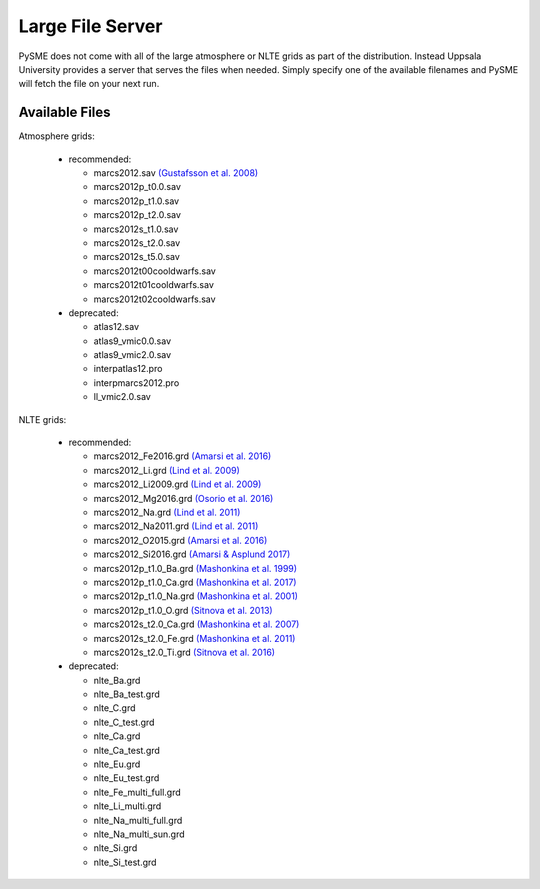 .. _lfs:

Large File Server
=================

PySME does not come with all of the large atmosphere or NLTE grids
as part of the distribution. Instead Uppsala University provides
a server that serves the files when needed. Simply specify one of
the available filenames and PySME will fetch the file on your next run.

.. External hyperlinks, like `Python <http://www.python.org/>`_.

Available Files
---------------

Atmosphere grids:

  - recommended:

    - marcs2012.sav `(Gustafsson et al. 2008) <https://ui.adsabs.harvard.edu/abs/2008A%26A...486..951G>`_
    - marcs2012p_t0.0.sav
    - marcs2012p_t1.0.sav
    - marcs2012p_t2.0.sav
    - marcs2012s_t1.0.sav
    - marcs2012s_t2.0.sav
    - marcs2012s_t5.0.sav
    - marcs2012t00cooldwarfs.sav
    - marcs2012t01cooldwarfs.sav
    - marcs2012t02cooldwarfs.sav

  - deprecated:

    - atlas12.sav
    - atlas9_vmic0.0.sav
    - atlas9_vmic2.0.sav
    - interpatlas12.pro
    - interpmarcs2012.pro
    - ll_vmic2.0.sav

NLTE grids:

  - recommended:

    - marcs2012_Fe2016.grd `(Amarsi et al. 2016) <https://ui.adsabs.harvard.edu/abs/2016MNRAS.463.1518A>`_
    - marcs2012_Li.grd `(Lind et al. 2009) <https://ui.adsabs.harvard.edu/abs/2009A%26A...503..541L>`_
    - marcs2012_Li2009.grd `(Lind et al. 2009) <https://ui.adsabs.harvard.edu/abs/2009A%26A...503..541L>`_
    - marcs2012_Mg2016.grd `(Osorio et al. 2016) <https://ui.adsabs.harvard.edu/abs/2016A%26A...586A.120O>`_
    - marcs2012_Na.grd `(Lind et al. 2011) <https://ui.adsabs.harvard.edu/abs/2011A%26A...528A.103L>`_
    - marcs2012_Na2011.grd `(Lind et al. 2011) <https://ui.adsabs.harvard.edu/abs/2011A%26A...528A.103L>`_
    - marcs2012_O2015.grd `(Amarsi et al. 2016) <https://ui.adsabs.harvard.edu/abs/2016MNRAS.455.3735A>`_
    - marcs2012_Si2016.grd `(Amarsi & Asplund 2017) <https://ui.adsabs.harvard.edu/abs/2017MNRAS.464..264A>`_
    - marcs2012p_t1.0_Ba.grd `(Mashonkina et al. 1999) <https://ui.adsabs.harvard.edu/abs/1999A%26A...343..519M>`_
    - marcs2012p_t1.0_Ca.grd `(Mashonkina et al. 2017) <https://ui.adsabs.harvard.edu/abs/2007A%26A...461..261M>`_
    - marcs2012p_t1.0_Na.grd `(Mashonkina et al. 2001) <https://ui.adsabs.harvard.edu/abs/2000ARep...44..790M>`_
    - marcs2012p_t1.0_O.grd `(Sitnova et al. 2013) <https://ui.adsabs.harvard.edu/abs/2013AstL...39..126S>`_
    - marcs2012s_t2.0_Ca.grd `(Mashonkina et al. 2007) <https://ui.adsabs.harvard.edu/abs/2007A%26A...461..261M>`_
    - marcs2012s_t2.0_Fe.grd `(Mashonkina et al. 2011) <https://ui.adsabs.harvard.edu/abs/2011A%26A...528A..87M>`_
    - marcs2012s_t2.0_Ti.grd `(Sitnova et al. 2016) <https://ui.adsabs.harvard.edu/abs/2016MNRAS.461.1000S>`_

  - deprecated:
  
    - nlte_Ba.grd
    - nlte_Ba_test.grd
    - nlte_C.grd
    - nlte_C_test.grd
    - nlte_Ca.grd
    - nlte_Ca_test.grd
    - nlte_Eu.grd
    - nlte_Eu_test.grd
    - nlte_Fe_multi_full.grd
    - nlte_Li_multi.grd
    - nlte_Na_multi_full.grd
    - nlte_Na_multi_sun.grd
    - nlte_Si.grd
    - nlte_Si_test.grd
